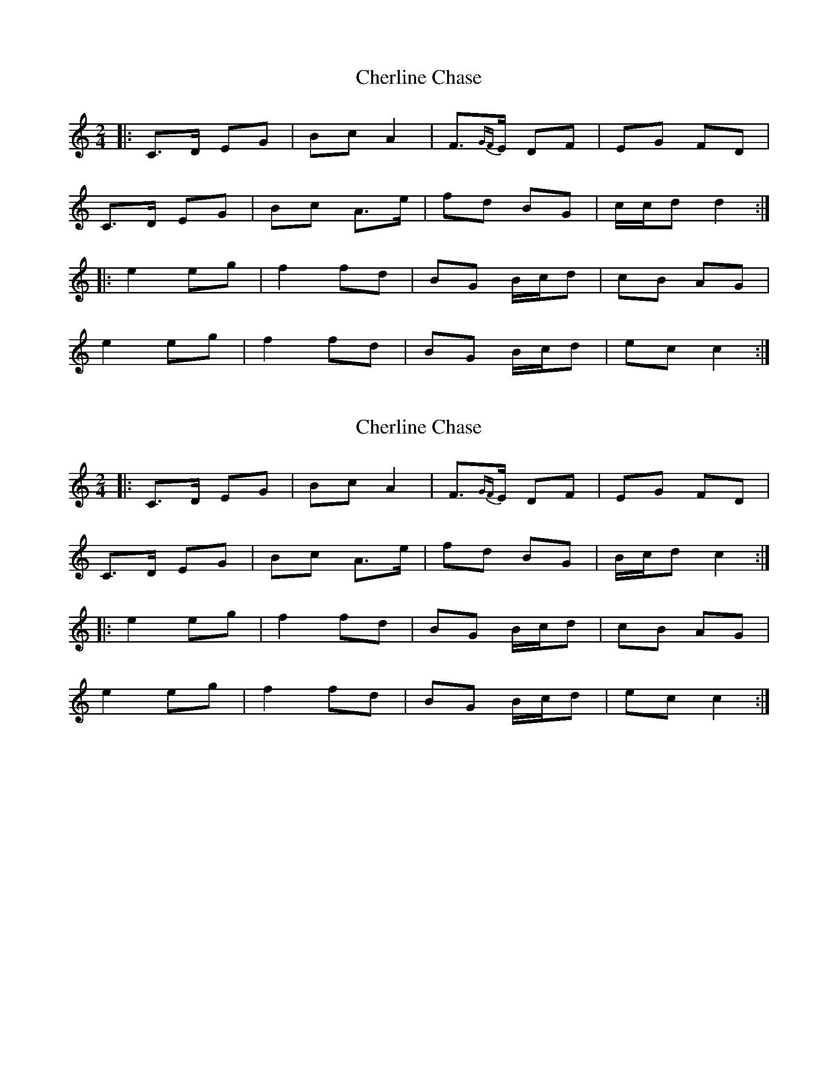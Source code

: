 X: 1
T: Cherline Chase
Z: bogman
S: https://thesession.org/tunes/10101#setting10101
R: polka
M: 2/4
L: 1/8
K: Cmaj
|: C>D EG | Bc A2 | F>{GF}E DF | EG FD |
C>D EG | Bc A>e | fd BG | c/c/d d2 :|
|: e2 eg | f2 fd | BG B/c/d | cB AG |
e2 eg | f2 fd | BG B/c/d | ec c2 :|
X: 2
T: Cherline Chase
Z: janglecrow
S: https://thesession.org/tunes/10101#setting23204
R: polka
M: 2/4
L: 1/8
K: Cmaj
|: C>D EG | Bc A2 | F>{GF}E DF | EG FD |
C>D EG | Bc A>e | fd BG | B/c/d c2 :|
|: e2 eg | f2 fd | BG B/c/d | cB AG |
e2 eg | f2 fd | BG B/c/d | ec c2 :|
